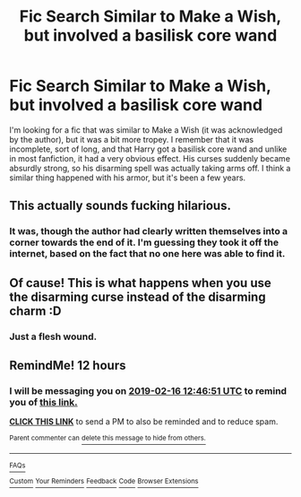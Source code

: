 #+TITLE: Fic Search Similar to Make a Wish, but involved a basilisk core wand

* Fic Search Similar to Make a Wish, but involved a basilisk core wand
:PROPERTIES:
:Author: Nevuk
:Score: 10
:DateUnix: 1550277120.0
:DateShort: 2019-Feb-16
:END:
I'm looking for a fic that was similar to Make a Wish (it was acknowledged by the author), but it was a bit more tropey. I remember that it was incomplete, sort of long, and that Harry got a basilisk core wand and unlike in most fanfiction, it had a very obvious effect. His curses suddenly became absurdly strong, so his disarming spell was actually taking arms off. I think a similar thing happened with his armor, but it's been a few years.


** This actually sounds fucking hilarious.
:PROPERTIES:
:Author: GravityMyGuy
:Score: 5
:DateUnix: 1550288635.0
:DateShort: 2019-Feb-16
:END:

*** It was, though the author had clearly written themselves into a corner towards the end of it. I'm guessing they took it off the internet, based on the fact that no one here was able to find it.
:PROPERTIES:
:Author: Nevuk
:Score: 1
:DateUnix: 1550461490.0
:DateShort: 2019-Feb-18
:END:


** Of cause! This is what happens when you use the disarming curse instead of the disarming charm :D
:PROPERTIES:
:Author: luminphoenix
:Score: 2
:DateUnix: 1550290713.0
:DateShort: 2019-Feb-16
:END:

*** Just a flesh wound.
:PROPERTIES:
:Author: Archimand
:Score: 1
:DateUnix: 1550400566.0
:DateShort: 2019-Feb-17
:END:


** RemindMe! 12 hours
:PROPERTIES:
:Author: _darth_revan
:Score: 1
:DateUnix: 1550277970.0
:DateShort: 2019-Feb-16
:END:

*** I will be messaging you on [[http://www.wolframalpha.com/input/?i=2019-02-16%2012:46:51%20UTC%20To%20Local%20Time][*2019-02-16 12:46:51 UTC*]] to remind you of [[https://www.reddit.com/r/HPfanfiction/comments/ar3aed/fic_search_similar_to_make_a_wish_but_involved_a/][*this link.*]]

[[http://np.reddit.com/message/compose/?to=RemindMeBot&subject=Reminder&message=%5Bhttps://www.reddit.com/r/HPfanfiction/comments/ar3aed/fic_search_similar_to_make_a_wish_but_involved_a/%5D%0A%0ARemindMe!%20%2012%20hours][*CLICK THIS LINK*]] to send a PM to also be reminded and to reduce spam.

^{Parent commenter can} [[http://np.reddit.com/message/compose/?to=RemindMeBot&subject=Delete%20Comment&message=Delete!%20egkhlj9][^{delete this message to hide from others.}]]

--------------

[[http://np.reddit.com/r/RemindMeBot/comments/24duzp/remindmebot_info/][^{FAQs}]]

[[http://np.reddit.com/message/compose/?to=RemindMeBot&subject=Reminder&message=%5BLINK%20INSIDE%20SQUARE%20BRACKETS%20else%20default%20to%20FAQs%5D%0A%0ANOTE:%20Don't%20forget%20to%20add%20the%20time%20options%20after%20the%20command.%0A%0ARemindMe!][^{Custom}]]
[[http://np.reddit.com/message/compose/?to=RemindMeBot&subject=List%20Of%20Reminders&message=MyReminders!][^{Your Reminders}]]
[[http://np.reddit.com/message/compose/?to=RemindMeBotWrangler&subject=Feedback][^{Feedback}]]
[[https://github.com/SIlver--/remindmebot-reddit][^{Code}]]
[[https://np.reddit.com/r/RemindMeBot/comments/4kldad/remindmebot_extensions/][^{Browser Extensions}]]
:PROPERTIES:
:Author: RemindMeBot
:Score: 1
:DateUnix: 1550278013.0
:DateShort: 2019-Feb-16
:END:
